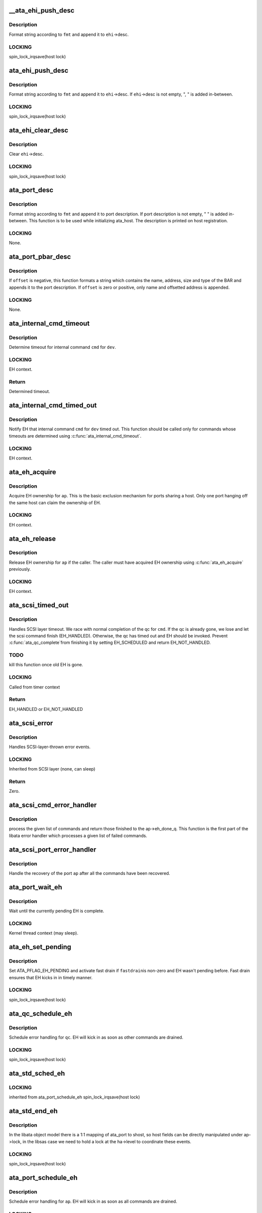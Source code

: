 .. -*- coding: utf-8; mode: rst -*-
.. src-file: drivers/ata/libata-eh.c

.. _`__ata_ehi_push_desc`:

__ata_ehi_push_desc
===================

.. c:function:: void __ata_ehi_push_desc(struct ata_eh_info *ehi, const char *fmt,  ...)

    push error description without adding separator

    :param struct ata_eh_info \*ehi:
        target EHI

    :param const char \*fmt:
        printf format string

    :param ... :
        variable arguments

.. _`__ata_ehi_push_desc.description`:

Description
-----------

Format string according to \ ``fmt``\  and append it to \ ``ehi``\ ->desc.

.. _`__ata_ehi_push_desc.locking`:

LOCKING
-------

spin_lock_irqsave(host lock)

.. _`ata_ehi_push_desc`:

ata_ehi_push_desc
=================

.. c:function:: void ata_ehi_push_desc(struct ata_eh_info *ehi, const char *fmt,  ...)

    push error description with separator

    :param struct ata_eh_info \*ehi:
        target EHI

    :param const char \*fmt:
        printf format string

    :param ... :
        variable arguments

.. _`ata_ehi_push_desc.description`:

Description
-----------

Format string according to \ ``fmt``\  and append it to \ ``ehi``\ ->desc.
If \ ``ehi``\ ->desc is not empty, ", " is added in-between.

.. _`ata_ehi_push_desc.locking`:

LOCKING
-------

spin_lock_irqsave(host lock)

.. _`ata_ehi_clear_desc`:

ata_ehi_clear_desc
==================

.. c:function:: void ata_ehi_clear_desc(struct ata_eh_info *ehi)

    clean error description

    :param struct ata_eh_info \*ehi:
        target EHI

.. _`ata_ehi_clear_desc.description`:

Description
-----------

Clear \ ``ehi``\ ->desc.

.. _`ata_ehi_clear_desc.locking`:

LOCKING
-------

spin_lock_irqsave(host lock)

.. _`ata_port_desc`:

ata_port_desc
=============

.. c:function:: void ata_port_desc(struct ata_port *ap, const char *fmt,  ...)

    append port description

    :param struct ata_port \*ap:
        target ATA port

    :param const char \*fmt:
        printf format string

    :param ... :
        variable arguments

.. _`ata_port_desc.description`:

Description
-----------

Format string according to \ ``fmt``\  and append it to port
description.  If port description is not empty, " " is added
in-between.  This function is to be used while initializing
ata_host.  The description is printed on host registration.

.. _`ata_port_desc.locking`:

LOCKING
-------

None.

.. _`ata_port_pbar_desc`:

ata_port_pbar_desc
==================

.. c:function:: void ata_port_pbar_desc(struct ata_port *ap, int bar, ssize_t offset, const char *name)

    append PCI BAR description

    :param struct ata_port \*ap:
        target ATA port

    :param int bar:
        target PCI BAR

    :param ssize_t offset:
        offset into PCI BAR

    :param const char \*name:
        name of the area

.. _`ata_port_pbar_desc.description`:

Description
-----------

If \ ``offset``\  is negative, this function formats a string which
contains the name, address, size and type of the BAR and
appends it to the port description.  If \ ``offset``\  is zero or
positive, only name and offsetted address is appended.

.. _`ata_port_pbar_desc.locking`:

LOCKING
-------

None.

.. _`ata_internal_cmd_timeout`:

ata_internal_cmd_timeout
========================

.. c:function:: unsigned long ata_internal_cmd_timeout(struct ata_device *dev, u8 cmd)

    determine timeout for an internal command

    :param struct ata_device \*dev:
        target device

    :param u8 cmd:
        internal command to be issued

.. _`ata_internal_cmd_timeout.description`:

Description
-----------

Determine timeout for internal command \ ``cmd``\  for \ ``dev``\ .

.. _`ata_internal_cmd_timeout.locking`:

LOCKING
-------

EH context.

.. _`ata_internal_cmd_timeout.return`:

Return
------

Determined timeout.

.. _`ata_internal_cmd_timed_out`:

ata_internal_cmd_timed_out
==========================

.. c:function:: void ata_internal_cmd_timed_out(struct ata_device *dev, u8 cmd)

    notification for internal command timeout

    :param struct ata_device \*dev:
        target device

    :param u8 cmd:
        internal command which timed out

.. _`ata_internal_cmd_timed_out.description`:

Description
-----------

Notify EH that internal command \ ``cmd``\  for \ ``dev``\  timed out.  This
function should be called only for commands whose timeouts are
determined using \ :c:func:`ata_internal_cmd_timeout`\ .

.. _`ata_internal_cmd_timed_out.locking`:

LOCKING
-------

EH context.

.. _`ata_eh_acquire`:

ata_eh_acquire
==============

.. c:function:: void ata_eh_acquire(struct ata_port *ap)

    acquire EH ownership

    :param struct ata_port \*ap:
        ATA port to acquire EH ownership for

.. _`ata_eh_acquire.description`:

Description
-----------

Acquire EH ownership for \ ``ap``\ .  This is the basic exclusion
mechanism for ports sharing a host.  Only one port hanging off
the same host can claim the ownership of EH.

.. _`ata_eh_acquire.locking`:

LOCKING
-------

EH context.

.. _`ata_eh_release`:

ata_eh_release
==============

.. c:function:: void ata_eh_release(struct ata_port *ap)

    release EH ownership

    :param struct ata_port \*ap:
        ATA port to release EH ownership for

.. _`ata_eh_release.description`:

Description
-----------

Release EH ownership for \ ``ap``\  if the caller.  The caller must
have acquired EH ownership using \ :c:func:`ata_eh_acquire`\  previously.

.. _`ata_eh_release.locking`:

LOCKING
-------

EH context.

.. _`ata_scsi_timed_out`:

ata_scsi_timed_out
==================

.. c:function:: enum blk_eh_timer_return ata_scsi_timed_out(struct scsi_cmnd *cmd)

    SCSI layer time out callback

    :param struct scsi_cmnd \*cmd:
        timed out SCSI command

.. _`ata_scsi_timed_out.description`:

Description
-----------

Handles SCSI layer timeout.  We race with normal completion of
the qc for \ ``cmd``\ .  If the qc is already gone, we lose and let
the scsi command finish (EH_HANDLED).  Otherwise, the qc has
timed out and EH should be invoked.  Prevent \ :c:func:`ata_qc_complete`\ 
from finishing it by setting EH_SCHEDULED and return
EH_NOT_HANDLED.

.. _`ata_scsi_timed_out.todo`:

TODO
----

kill this function once old EH is gone.

.. _`ata_scsi_timed_out.locking`:

LOCKING
-------

Called from timer context

.. _`ata_scsi_timed_out.return`:

Return
------

EH_HANDLED or EH_NOT_HANDLED

.. _`ata_scsi_error`:

ata_scsi_error
==============

.. c:function:: void ata_scsi_error(struct Scsi_Host *host)

    SCSI layer error handler callback

    :param struct Scsi_Host \*host:
        SCSI host on which error occurred

.. _`ata_scsi_error.description`:

Description
-----------

Handles SCSI-layer-thrown error events.

.. _`ata_scsi_error.locking`:

LOCKING
-------

Inherited from SCSI layer (none, can sleep)

.. _`ata_scsi_error.return`:

Return
------

Zero.

.. _`ata_scsi_cmd_error_handler`:

ata_scsi_cmd_error_handler
==========================

.. c:function:: void ata_scsi_cmd_error_handler(struct Scsi_Host *host, struct ata_port *ap, struct list_head *eh_work_q)

    error callback for a list of commands

    :param struct Scsi_Host \*host:
        scsi host containing the port

    :param struct ata_port \*ap:
        ATA port within the host

    :param struct list_head \*eh_work_q:
        list of commands to process

.. _`ata_scsi_cmd_error_handler.description`:

Description
-----------

process the given list of commands and return those finished to the
ap->eh_done_q.  This function is the first part of the libata error
handler which processes a given list of failed commands.

.. _`ata_scsi_port_error_handler`:

ata_scsi_port_error_handler
===========================

.. c:function:: void ata_scsi_port_error_handler(struct Scsi_Host *host, struct ata_port *ap)

    recover the port after the commands

    :param struct Scsi_Host \*host:
        SCSI host containing the port

    :param struct ata_port \*ap:
        the ATA port

.. _`ata_scsi_port_error_handler.description`:

Description
-----------

Handle the recovery of the port \ ``ap``\  after all the commands
have been recovered.

.. _`ata_port_wait_eh`:

ata_port_wait_eh
================

.. c:function:: void ata_port_wait_eh(struct ata_port *ap)

    Wait for the currently pending EH to complete

    :param struct ata_port \*ap:
        Port to wait EH for

.. _`ata_port_wait_eh.description`:

Description
-----------

Wait until the currently pending EH is complete.

.. _`ata_port_wait_eh.locking`:

LOCKING
-------

Kernel thread context (may sleep).

.. _`ata_eh_set_pending`:

ata_eh_set_pending
==================

.. c:function:: void ata_eh_set_pending(struct ata_port *ap, int fastdrain)

    set ATA_PFLAG_EH_PENDING and activate fast drain

    :param struct ata_port \*ap:
        target ATA port

    :param int fastdrain:
        activate fast drain

.. _`ata_eh_set_pending.description`:

Description
-----------

Set ATA_PFLAG_EH_PENDING and activate fast drain if \ ``fastdrain``\ 
is non-zero and EH wasn't pending before.  Fast drain ensures
that EH kicks in in timely manner.

.. _`ata_eh_set_pending.locking`:

LOCKING
-------

spin_lock_irqsave(host lock)

.. _`ata_qc_schedule_eh`:

ata_qc_schedule_eh
==================

.. c:function:: void ata_qc_schedule_eh(struct ata_queued_cmd *qc)

    schedule qc for error handling

    :param struct ata_queued_cmd \*qc:
        command to schedule error handling for

.. _`ata_qc_schedule_eh.description`:

Description
-----------

Schedule error handling for \ ``qc``\ .  EH will kick in as soon as
other commands are drained.

.. _`ata_qc_schedule_eh.locking`:

LOCKING
-------

spin_lock_irqsave(host lock)

.. _`ata_std_sched_eh`:

ata_std_sched_eh
================

.. c:function:: void ata_std_sched_eh(struct ata_port *ap)

    non-libsas ata_ports issue eh with this common routine

    :param struct ata_port \*ap:
        ATA port to schedule EH for

.. _`ata_std_sched_eh.locking`:

LOCKING
-------

inherited from ata_port_schedule_eh
spin_lock_irqsave(host lock)

.. _`ata_std_end_eh`:

ata_std_end_eh
==============

.. c:function:: void ata_std_end_eh(struct ata_port *ap)

    non-libsas ata_ports complete eh with this common routine

    :param struct ata_port \*ap:
        ATA port to end EH for

.. _`ata_std_end_eh.description`:

Description
-----------

In the libata object model there is a 1:1 mapping of ata_port to
shost, so host fields can be directly manipulated under ap->lock, in
the libsas case we need to hold a lock at the ha->level to coordinate
these events.

.. _`ata_std_end_eh.locking`:

LOCKING
-------

spin_lock_irqsave(host lock)

.. _`ata_port_schedule_eh`:

ata_port_schedule_eh
====================

.. c:function:: void ata_port_schedule_eh(struct ata_port *ap)

    schedule error handling without a qc

    :param struct ata_port \*ap:
        ATA port to schedule EH for

.. _`ata_port_schedule_eh.description`:

Description
-----------

Schedule error handling for \ ``ap``\ .  EH will kick in as soon as
all commands are drained.

.. _`ata_port_schedule_eh.locking`:

LOCKING
-------

spin_lock_irqsave(host lock)

.. _`ata_link_abort`:

ata_link_abort
==============

.. c:function:: int ata_link_abort(struct ata_link *link)

    abort all qc's on the link

    :param struct ata_link \*link:
        ATA link to abort qc's for

.. _`ata_link_abort.description`:

Description
-----------

Abort all active qc's active on \ ``link``\  and schedule EH.

.. _`ata_link_abort.locking`:

LOCKING
-------

spin_lock_irqsave(host lock)

.. _`ata_link_abort.return`:

Return
------

Number of aborted qc's.

.. _`ata_port_abort`:

ata_port_abort
==============

.. c:function:: int ata_port_abort(struct ata_port *ap)

    abort all qc's on the port

    :param struct ata_port \*ap:
        ATA port to abort qc's for

.. _`ata_port_abort.description`:

Description
-----------

Abort all active qc's of \ ``ap``\  and schedule EH.

.. _`ata_port_abort.locking`:

LOCKING
-------

spin_lock_irqsave(host_set lock)

.. _`ata_port_abort.return`:

Return
------

Number of aborted qc's.

.. _`__ata_port_freeze`:

__ata_port_freeze
=================

.. c:function:: void __ata_port_freeze(struct ata_port *ap)

    freeze port

    :param struct ata_port \*ap:
        ATA port to freeze

.. _`__ata_port_freeze.description`:

Description
-----------

This function is called when HSM violation or some other
condition disrupts normal operation of the port.  Frozen port
is not allowed to perform any operation until the port is
thawed, which usually follows a successful reset.

ap->ops->\ :c:func:`freeze`\  callback can be used for freezing the port
hardware-wise (e.g. mask interrupt and stop DMA engine).  If a
port cannot be frozen hardware-wise, the interrupt handler
must ack and clear interrupts unconditionally while the port
is frozen.

.. _`__ata_port_freeze.locking`:

LOCKING
-------

spin_lock_irqsave(host lock)

.. _`ata_port_freeze`:

ata_port_freeze
===============

.. c:function:: int ata_port_freeze(struct ata_port *ap)

    abort & freeze port

    :param struct ata_port \*ap:
        ATA port to freeze

.. _`ata_port_freeze.description`:

Description
-----------

Abort and freeze \ ``ap``\ .  The freeze operation must be called
first, because some hardware requires special operations
before the taskfile registers are accessible.

.. _`ata_port_freeze.locking`:

LOCKING
-------

spin_lock_irqsave(host lock)

.. _`ata_port_freeze.return`:

Return
------

Number of aborted commands.

.. _`sata_async_notification`:

sata_async_notification
=======================

.. c:function:: int sata_async_notification(struct ata_port *ap)

    SATA async notification handler

    :param struct ata_port \*ap:
        ATA port where async notification is received

.. _`sata_async_notification.description`:

Description
-----------

Handler to be called when async notification via SDB FIS is
received.  This function schedules EH if necessary.

.. _`sata_async_notification.locking`:

LOCKING
-------

spin_lock_irqsave(host lock)

.. _`sata_async_notification.return`:

Return
------

1 if EH is scheduled, 0 otherwise.

.. _`ata_eh_freeze_port`:

ata_eh_freeze_port
==================

.. c:function:: void ata_eh_freeze_port(struct ata_port *ap)

    EH helper to freeze port

    :param struct ata_port \*ap:
        ATA port to freeze

.. _`ata_eh_freeze_port.description`:

Description
-----------

Freeze \ ``ap``\ .

.. _`ata_eh_freeze_port.locking`:

LOCKING
-------

None.

.. _`ata_eh_thaw_port`:

ata_eh_thaw_port
================

.. c:function:: void ata_eh_thaw_port(struct ata_port *ap)

    EH helper to thaw port

    :param struct ata_port \*ap:
        ATA port to thaw

.. _`ata_eh_thaw_port.description`:

Description
-----------

Thaw frozen port \ ``ap``\ .

.. _`ata_eh_thaw_port.locking`:

LOCKING
-------

None.

.. _`ata_eh_qc_complete`:

ata_eh_qc_complete
==================

.. c:function:: void ata_eh_qc_complete(struct ata_queued_cmd *qc)

    Complete an active ATA command from EH

    :param struct ata_queued_cmd \*qc:
        Command to complete

.. _`ata_eh_qc_complete.description`:

Description
-----------

Indicate to the mid and upper layers that an ATA command has
completed.  To be used from EH.

.. _`ata_eh_qc_retry`:

ata_eh_qc_retry
===============

.. c:function:: void ata_eh_qc_retry(struct ata_queued_cmd *qc)

    Tell midlayer to retry an ATA command after EH

    :param struct ata_queued_cmd \*qc:
        Command to retry

.. _`ata_eh_qc_retry.description`:

Description
-----------

Indicate to the mid and upper layers that an ATA command
should be retried.  To be used from EH.

SCSI midlayer limits the number of retries to scmd->allowed.
scmd->allowed is incremented for commands which get retried
due to unrelated failures (qc->err_mask is zero).

.. _`ata_dev_disable`:

ata_dev_disable
===============

.. c:function:: void ata_dev_disable(struct ata_device *dev)

    disable ATA device

    :param struct ata_device \*dev:
        ATA device to disable

.. _`ata_dev_disable.description`:

Description
-----------

Disable \ ``dev``\ .

.. _`ata_dev_disable.locking`:

Locking
-------

EH context.

.. _`ata_eh_detach_dev`:

ata_eh_detach_dev
=================

.. c:function:: void ata_eh_detach_dev(struct ata_device *dev)

    detach ATA device

    :param struct ata_device \*dev:
        ATA device to detach

.. _`ata_eh_detach_dev.description`:

Description
-----------

Detach \ ``dev``\ .

.. _`ata_eh_detach_dev.locking`:

LOCKING
-------

None.

.. _`ata_eh_about_to_do`:

ata_eh_about_to_do
==================

.. c:function:: void ata_eh_about_to_do(struct ata_link *link, struct ata_device *dev, unsigned int action)

    about to perform eh_action

    :param struct ata_link \*link:
        target ATA link

    :param struct ata_device \*dev:
        target ATA dev for per-dev action (can be NULL)

    :param unsigned int action:
        action about to be performed

.. _`ata_eh_about_to_do.description`:

Description
-----------

Called just before performing EH actions to clear related bits
in \ ``link``\ ->eh_info such that eh actions are not unnecessarily
repeated.

.. _`ata_eh_about_to_do.locking`:

LOCKING
-------

None.

.. _`ata_eh_done`:

ata_eh_done
===========

.. c:function:: void ata_eh_done(struct ata_link *link, struct ata_device *dev, unsigned int action)

    EH action complete

    :param struct ata_link \*link:
        *undescribed*

    :param struct ata_device \*dev:
        target ATA dev for per-dev action (can be NULL)

    :param unsigned int action:
        action just completed

.. _`ata_eh_done.description`:

Description
-----------

Called right after performing EH actions to clear related bits
in \ ``link``\ ->eh_context.

.. _`ata_eh_done.locking`:

LOCKING
-------

None.

.. _`ata_err_string`:

ata_err_string
==============

.. c:function:: const char *ata_err_string(unsigned int err_mask)

    convert err_mask to descriptive string

    :param unsigned int err_mask:
        error mask to convert to string

.. _`ata_err_string.description`:

Description
-----------

Convert \ ``err_mask``\  to descriptive string.  Errors are
prioritized according to severity and only the most severe
error is reported.

.. _`ata_err_string.locking`:

LOCKING
-------

None.

.. _`ata_err_string.return`:

Return
------

Descriptive string for \ ``err_mask``\ 

.. _`ata_read_log_page`:

ata_read_log_page
=================

.. c:function:: unsigned int ata_read_log_page(struct ata_device *dev, u8 log, u8 page, void *buf, unsigned int sectors)

    read a specific log page

    :param struct ata_device \*dev:
        target device

    :param u8 log:
        log to read

    :param u8 page:
        page to read

    :param void \*buf:
        buffer to store read page

    :param unsigned int sectors:
        number of sectors to read

.. _`ata_read_log_page.description`:

Description
-----------

Read log page using READ_LOG_EXT command.

.. _`ata_read_log_page.locking`:

LOCKING
-------

Kernel thread context (may sleep).

.. _`ata_read_log_page.return`:

Return
------

0 on success, AC_ERR\_\* mask otherwise.

.. _`ata_eh_read_log_10h`:

ata_eh_read_log_10h
===================

.. c:function:: int ata_eh_read_log_10h(struct ata_device *dev, int *tag, struct ata_taskfile *tf)

    Read log page 10h for NCQ error details

    :param struct ata_device \*dev:
        Device to read log page 10h from

    :param int \*tag:
        Resulting tag of the failed command

    :param struct ata_taskfile \*tf:
        Resulting taskfile registers of the failed command

.. _`ata_eh_read_log_10h.description`:

Description
-----------

Read log page 10h to obtain NCQ error details and clear error
condition.

.. _`ata_eh_read_log_10h.locking`:

LOCKING
-------

Kernel thread context (may sleep).

.. _`ata_eh_read_log_10h.return`:

Return
------

0 on success, -errno otherwise.

.. _`atapi_eh_tur`:

atapi_eh_tur
============

.. c:function:: unsigned int atapi_eh_tur(struct ata_device *dev, u8 *r_sense_key)

    perform ATAPI TEST_UNIT_READY

    :param struct ata_device \*dev:
        target ATAPI device

    :param u8 \*r_sense_key:
        out parameter for sense_key

.. _`atapi_eh_tur.description`:

Description
-----------

Perform ATAPI TEST_UNIT_READY.

.. _`atapi_eh_tur.locking`:

LOCKING
-------

EH context (may sleep).

.. _`atapi_eh_tur.return`:

Return
------

0 on success, AC_ERR\_\* mask on failure.

.. _`ata_eh_request_sense`:

ata_eh_request_sense
====================

.. c:function:: void ata_eh_request_sense(struct ata_queued_cmd *qc, struct scsi_cmnd *cmd)

    perform REQUEST_SENSE_DATA_EXT

    :param struct ata_queued_cmd \*qc:
        *undescribed*

    :param struct scsi_cmnd \*cmd:
        scsi command for which the sense code should be set

.. _`ata_eh_request_sense.description`:

Description
-----------

Perform REQUEST_SENSE_DATA_EXT after the device reported CHECK
SENSE.  This function is an EH helper.

.. _`ata_eh_request_sense.locking`:

LOCKING
-------

Kernel thread context (may sleep).

.. _`atapi_eh_request_sense`:

atapi_eh_request_sense
======================

.. c:function:: unsigned int atapi_eh_request_sense(struct ata_device *dev, u8 *sense_buf, u8 dfl_sense_key)

    perform ATAPI REQUEST_SENSE

    :param struct ata_device \*dev:
        device to perform REQUEST_SENSE to

    :param u8 \*sense_buf:
        result sense data buffer (SCSI_SENSE_BUFFERSIZE bytes long)

    :param u8 dfl_sense_key:
        default sense key to use

.. _`atapi_eh_request_sense.description`:

Description
-----------

Perform ATAPI REQUEST_SENSE after the device reported CHECK
SENSE.  This function is EH helper.

.. _`atapi_eh_request_sense.locking`:

LOCKING
-------

Kernel thread context (may sleep).

.. _`atapi_eh_request_sense.return`:

Return
------

0 on success, AC_ERR\_\* mask on failure

.. _`ata_eh_analyze_serror`:

ata_eh_analyze_serror
=====================

.. c:function:: void ata_eh_analyze_serror(struct ata_link *link)

    analyze SError for a failed port

    :param struct ata_link \*link:
        ATA link to analyze SError for

.. _`ata_eh_analyze_serror.description`:

Description
-----------

Analyze SError if available and further determine cause of
failure.

.. _`ata_eh_analyze_serror.locking`:

LOCKING
-------

None.

.. _`ata_eh_analyze_ncq_error`:

ata_eh_analyze_ncq_error
========================

.. c:function:: void ata_eh_analyze_ncq_error(struct ata_link *link)

    analyze NCQ error

    :param struct ata_link \*link:
        ATA link to analyze NCQ error for

.. _`ata_eh_analyze_ncq_error.description`:

Description
-----------

Read log page 10h, determine the offending qc and acquire
error status TF.  For NCQ device errors, all LLDDs have to do
is setting AC_ERR_DEV in ehi->err_mask.  This function takes
care of the rest.

.. _`ata_eh_analyze_ncq_error.locking`:

LOCKING
-------

Kernel thread context (may sleep).

.. _`ata_eh_analyze_tf`:

ata_eh_analyze_tf
=================

.. c:function:: unsigned int ata_eh_analyze_tf(struct ata_queued_cmd *qc, const struct ata_taskfile *tf)

    analyze taskfile of a failed qc

    :param struct ata_queued_cmd \*qc:
        qc to analyze

    :param const struct ata_taskfile \*tf:
        Taskfile registers to analyze

.. _`ata_eh_analyze_tf.description`:

Description
-----------

Analyze taskfile of \ ``qc``\  and further determine cause of
failure.  This function also requests ATAPI sense data if
available.

.. _`ata_eh_analyze_tf.locking`:

LOCKING
-------

Kernel thread context (may sleep).

.. _`ata_eh_analyze_tf.return`:

Return
------

Determined recovery action

.. _`ata_eh_speed_down_verdict`:

ata_eh_speed_down_verdict
=========================

.. c:function:: unsigned int ata_eh_speed_down_verdict(struct ata_device *dev)

    Determine speed down verdict

    :param struct ata_device \*dev:
        Device of interest

.. _`ata_eh_speed_down_verdict.description`:

Description
-----------

This function examines error ring of \ ``dev``\  and determines
whether NCQ needs to be turned off, transfer speed should be
stepped down, or falling back to PIO is necessary.

ECAT_ATA_BUS    : ATA_BUS error for any command

ECAT_TOUT_HSM   : TIMEOUT for any command or HSM violation for
IO commands

ECAT_UNK_DEV    : Unknown DEV error for IO commands

ECAT_DUBIOUS\_\*  : Identical to above three but occurred while
data transfer hasn't been verified.

Verdicts are

NCQ_OFF         : Turn off NCQ.

SPEED_DOWN      : Speed down transfer speed but don't fall back
to PIO.

FALLBACK_TO_PIO : Fall back to PIO.

Even if multiple verdicts are returned, only one action is
taken per error.  An action triggered by non-DUBIOUS errors
clears ering, while one triggered by DUBIOUS\_\* errors doesn't.
This is to expedite speed down decisions right after device is
initially configured.

The followings are speed down rules.  #1 and #2 deal with
DUBIOUS errors.

1. If more than one DUBIOUS_ATA_BUS or DUBIOUS_TOUT_HSM errors
occurred during last 5 mins, SPEED_DOWN and FALLBACK_TO_PIO.

2. If more than one DUBIOUS_TOUT_HSM or DUBIOUS_UNK_DEV errors
occurred during last 5 mins, NCQ_OFF.

3. If more than 8 ATA_BUS, TOUT_HSM or UNK_DEV errors
occurred during last 5 mins, FALLBACK_TO_PIO

4. If more than 3 TOUT_HSM or UNK_DEV errors occurred
during last 10 mins, NCQ_OFF.

5. If more than 3 ATA_BUS or TOUT_HSM errors, or more than 6
UNK_DEV errors occurred during last 10 mins, SPEED_DOWN.

.. _`ata_eh_speed_down_verdict.locking`:

LOCKING
-------

Inherited from caller.

.. _`ata_eh_speed_down_verdict.return`:

Return
------

OR of ATA_EH_SPDN\_\* flags.

.. _`ata_eh_speed_down`:

ata_eh_speed_down
=================

.. c:function:: unsigned int ata_eh_speed_down(struct ata_device *dev, unsigned int eflags, unsigned int err_mask)

    record error and speed down if necessary

    :param struct ata_device \*dev:
        Failed device

    :param unsigned int eflags:
        mask of ATA_EFLAG\_\* flags

    :param unsigned int err_mask:
        err_mask of the error

.. _`ata_eh_speed_down.description`:

Description
-----------

Record error and examine error history to determine whether
adjusting transmission speed is necessary.  It also sets
transmission limits appropriately if such adjustment is
necessary.

.. _`ata_eh_speed_down.locking`:

LOCKING
-------

Kernel thread context (may sleep).

.. _`ata_eh_speed_down.return`:

Return
------

Determined recovery action.

.. _`ata_eh_worth_retry`:

ata_eh_worth_retry
==================

.. c:function:: int ata_eh_worth_retry(struct ata_queued_cmd *qc)

    analyze error and decide whether to retry

    :param struct ata_queued_cmd \*qc:
        qc to possibly retry

.. _`ata_eh_worth_retry.description`:

Description
-----------

Look at the cause of the error and decide if a retry
might be useful or not.  We don't want to retry media errors
because the drive itself has probably already taken 10-30 seconds
doing its own internal retries before reporting the failure.

.. _`ata_eh_link_autopsy`:

ata_eh_link_autopsy
===================

.. c:function:: void ata_eh_link_autopsy(struct ata_link *link)

    analyze error and determine recovery action

    :param struct ata_link \*link:
        host link to perform autopsy on

.. _`ata_eh_link_autopsy.description`:

Description
-----------

Analyze why \ ``link``\  failed and determine which recovery actions
are needed.  This function also sets more detailed AC_ERR\_\*
values and fills sense data for ATAPI CHECK SENSE.

.. _`ata_eh_link_autopsy.locking`:

LOCKING
-------

Kernel thread context (may sleep).

.. _`ata_eh_autopsy`:

ata_eh_autopsy
==============

.. c:function:: void ata_eh_autopsy(struct ata_port *ap)

    analyze error and determine recovery action

    :param struct ata_port \*ap:
        host port to perform autopsy on

.. _`ata_eh_autopsy.description`:

Description
-----------

Analyze all links of \ ``ap``\  and determine why they failed and
which recovery actions are needed.

.. _`ata_eh_autopsy.locking`:

LOCKING
-------

Kernel thread context (may sleep).

.. _`ata_get_cmd_descript`:

ata_get_cmd_descript
====================

.. c:function:: const char *ata_get_cmd_descript(u8 command)

    get description for ATA command

    :param u8 command:
        ATA command code to get description for

.. _`ata_get_cmd_descript.description`:

Description
-----------

Return a textual description of the given command, or NULL if the
command is not known.

.. _`ata_get_cmd_descript.locking`:

LOCKING
-------

None

.. _`ata_eh_link_report`:

ata_eh_link_report
==================

.. c:function:: void ata_eh_link_report(struct ata_link *link)

    report error handling to user

    :param struct ata_link \*link:
        ATA link EH is going on

.. _`ata_eh_link_report.description`:

Description
-----------

Report EH to user.

.. _`ata_eh_link_report.locking`:

LOCKING
-------

None.

.. _`ata_eh_report`:

ata_eh_report
=============

.. c:function:: void ata_eh_report(struct ata_port *ap)

    report error handling to user

    :param struct ata_port \*ap:
        ATA port to report EH about

.. _`ata_eh_report.description`:

Description
-----------

Report EH to user.

.. _`ata_eh_report.locking`:

LOCKING
-------

None.

.. _`ata_set_mode`:

ata_set_mode
============

.. c:function:: int ata_set_mode(struct ata_link *link, struct ata_device **r_failed_dev)

    Program timings and issue SET FEATURES - XFER

    :param struct ata_link \*link:
        link on which timings will be programmed

    :param struct ata_device \*\*r_failed_dev:
        out parameter for failed device

.. _`ata_set_mode.description`:

Description
-----------

Set ATA device disk transfer mode (PIO3, UDMA6, etc.).  If
\ :c:func:`ata_set_mode`\  fails, pointer to the failing device is
returned in \ ``r_failed_dev``\ .

.. _`ata_set_mode.locking`:

LOCKING
-------

PCI/etc. bus probe sem.

.. _`ata_set_mode.return`:

Return
------

0 on success, negative errno otherwise

.. _`atapi_eh_clear_ua`:

atapi_eh_clear_ua
=================

.. c:function:: int atapi_eh_clear_ua(struct ata_device *dev)

    Clear ATAPI UNIT ATTENTION after reset

    :param struct ata_device \*dev:
        ATAPI device to clear UA for

.. _`atapi_eh_clear_ua.description`:

Description
-----------

Resets and other operations can make an ATAPI device raise
UNIT ATTENTION which causes the next operation to fail.  This
function clears UA.

.. _`atapi_eh_clear_ua.locking`:

LOCKING
-------

EH context (may sleep).

.. _`atapi_eh_clear_ua.return`:

Return
------

0 on success, -errno on failure.

.. _`ata_eh_maybe_retry_flush`:

ata_eh_maybe_retry_flush
========================

.. c:function:: int ata_eh_maybe_retry_flush(struct ata_device *dev)

    Retry FLUSH if necessary

    :param struct ata_device \*dev:
        ATA device which may need FLUSH retry

.. _`ata_eh_maybe_retry_flush.description`:

Description
-----------

If \ ``dev``\  failed FLUSH, it needs to be reported upper layer
immediately as it means that \ ``dev``\  failed to remap and already
lost at least a sector and further FLUSH retrials won't make
any difference to the lost sector.  However, if FLUSH failed
for other reasons, for example transmission error, FLUSH needs
to be retried.

This function determines whether FLUSH failure retry is
necessary and performs it if so.

.. _`ata_eh_maybe_retry_flush.return`:

Return
------

0 if EH can continue, -errno if EH needs to be repeated.

.. _`ata_eh_set_lpm`:

ata_eh_set_lpm
==============

.. c:function:: int ata_eh_set_lpm(struct ata_link *link, enum ata_lpm_policy policy, struct ata_device **r_failed_dev)

    configure SATA interface power management

    :param struct ata_link \*link:
        link to configure power management

    :param enum ata_lpm_policy policy:
        the link power management policy

    :param struct ata_device \*\*r_failed_dev:
        out parameter for failed device

.. _`ata_eh_set_lpm.description`:

Description
-----------

Enable SATA Interface power management.  This will enable
Device Interface Power Management (DIPM) for min_power
policy, and then call driver specific callbacks for
enabling Host Initiated Power management.

.. _`ata_eh_set_lpm.locking`:

LOCKING
-------

EH context.

.. _`ata_eh_set_lpm.return`:

Return
------

0 on success, -errno on failure.

.. _`ata_eh_recover`:

ata_eh_recover
==============

.. c:function:: int ata_eh_recover(struct ata_port *ap, ata_prereset_fn_t prereset, ata_reset_fn_t softreset, ata_reset_fn_t hardreset, ata_postreset_fn_t postreset, struct ata_link **r_failed_link)

    recover host port after error

    :param struct ata_port \*ap:
        host port to recover

    :param ata_prereset_fn_t prereset:
        prereset method (can be NULL)

    :param ata_reset_fn_t softreset:
        softreset method (can be NULL)

    :param ata_reset_fn_t hardreset:
        hardreset method (can be NULL)

    :param ata_postreset_fn_t postreset:
        postreset method (can be NULL)

    :param struct ata_link \*\*r_failed_link:
        out parameter for failed link

.. _`ata_eh_recover.description`:

Description
-----------

This is the alpha and omega, eum and yang, heart and soul of
libata exception handling.  On entry, actions required to
recover each link and hotplug requests are recorded in the
link's eh_context.  This function executes all the operations
with appropriate retrials and fallbacks to resurrect failed
devices, detach goners and greet newcomers.

.. _`ata_eh_recover.locking`:

LOCKING
-------

Kernel thread context (may sleep).

.. _`ata_eh_recover.return`:

Return
------

0 on success, -errno on failure.

.. _`ata_eh_finish`:

ata_eh_finish
=============

.. c:function:: void ata_eh_finish(struct ata_port *ap)

    finish up EH

    :param struct ata_port \*ap:
        host port to finish EH for

.. _`ata_eh_finish.description`:

Description
-----------

Recovery is complete.  Clean up EH states and retry or finish
failed qcs.

.. _`ata_eh_finish.locking`:

LOCKING
-------

None.

.. _`ata_do_eh`:

ata_do_eh
=========

.. c:function:: void ata_do_eh(struct ata_port *ap, ata_prereset_fn_t prereset, ata_reset_fn_t softreset, ata_reset_fn_t hardreset, ata_postreset_fn_t postreset)

    do standard error handling

    :param struct ata_port \*ap:
        host port to handle error for

    :param ata_prereset_fn_t prereset:
        prereset method (can be NULL)

    :param ata_reset_fn_t softreset:
        softreset method (can be NULL)

    :param ata_reset_fn_t hardreset:
        hardreset method (can be NULL)

    :param ata_postreset_fn_t postreset:
        postreset method (can be NULL)

.. _`ata_do_eh.description`:

Description
-----------

Perform standard error handling sequence.

.. _`ata_do_eh.locking`:

LOCKING
-------

Kernel thread context (may sleep).

.. _`ata_std_error_handler`:

ata_std_error_handler
=====================

.. c:function:: void ata_std_error_handler(struct ata_port *ap)

    standard error handler

    :param struct ata_port \*ap:
        host port to handle error for

.. _`ata_std_error_handler.description`:

Description
-----------

Standard error handler

.. _`ata_std_error_handler.locking`:

LOCKING
-------

Kernel thread context (may sleep).

.. _`ata_eh_handle_port_suspend`:

ata_eh_handle_port_suspend
==========================

.. c:function:: void ata_eh_handle_port_suspend(struct ata_port *ap)

    perform port suspend operation

    :param struct ata_port \*ap:
        port to suspend

.. _`ata_eh_handle_port_suspend.description`:

Description
-----------

Suspend \ ``ap``\ .

.. _`ata_eh_handle_port_suspend.locking`:

LOCKING
-------

Kernel thread context (may sleep).

.. _`ata_eh_handle_port_resume`:

ata_eh_handle_port_resume
=========================

.. c:function:: void ata_eh_handle_port_resume(struct ata_port *ap)

    perform port resume operation

    :param struct ata_port \*ap:
        port to resume

.. _`ata_eh_handle_port_resume.description`:

Description
-----------

Resume \ ``ap``\ .

.. _`ata_eh_handle_port_resume.locking`:

LOCKING
-------

Kernel thread context (may sleep).

.. This file was automatic generated / don't edit.

